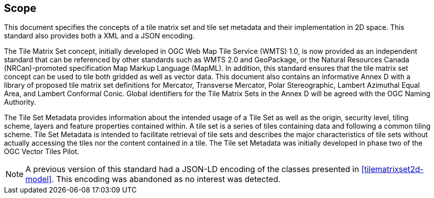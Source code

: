 == Scope

This document specifies the concepts of a tile matrix set and tile set metadata and their implementation in 2D space. This standard also provides both a XML and a JSON encoding.

The Tile Matrix Set concept, initially developed in OGC Web Map Tile Service (WMTS) 1.0, is now provided as an independent standard that can be referenced by other standards such as WMTS 2.0 and GeoPackage, or the Natural Resources Canada (NRCan)-promoted specification Map Markup Language (MapML). In addition, this standard ensures that the tile matrix set concept can be used to tile both gridded as well as vector data. This document also contains an informative Annex D with a library of proposed tile matrix set definitions for Mercator, Transverse Mercator, Polar Stereographic, Lambert Azimuthal Equal Area, and Lambert Conformal Conic. Global identifiers for the Tile Matrix Sets in the Annex D will be agreed with the OGC Naming Authority.

The Tile Set Metadata provides information about the intended usage of a Tile Set as well as the origin, security level, tiling scheme, layers and feature properties contained within. A tile set is a series of tiles containing data and following a common tiling scheme. Tile Set Metadata is intended to facilitate retrieval of tile sets and describes the major characteristics of tile sets without actually accessing the tiles nor the content contained in a tile. The Tile set Metadata was initially developed in phase two of the OGC Vector Tiles Pilot.

NOTE: A previous version of this standard had a JSON-LD encoding of the classes presented in <<tilematrixset2d-model>>. This encoding was abandoned as no interest was detected.
